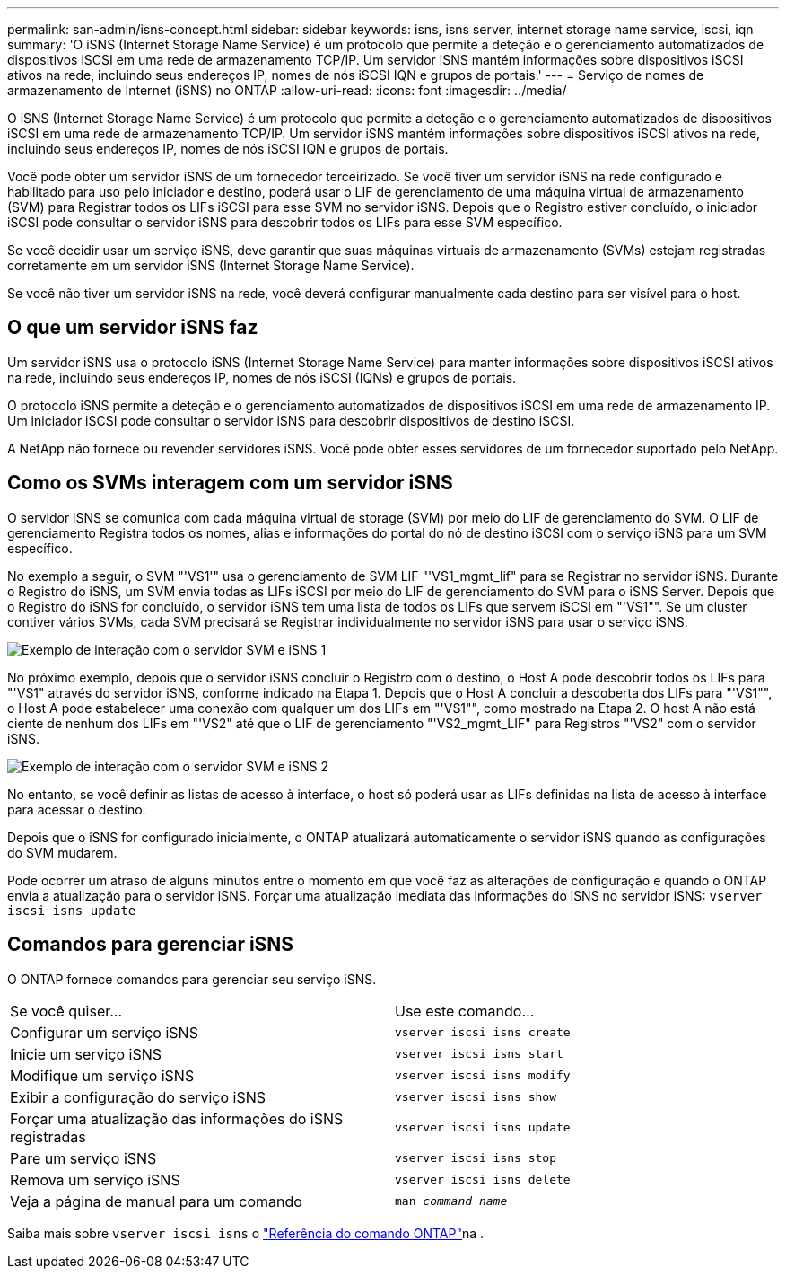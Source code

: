 ---
permalink: san-admin/isns-concept.html 
sidebar: sidebar 
keywords: isns, isns server, internet storage name service, iscsi, iqn 
summary: 'O iSNS (Internet Storage Name Service) é um protocolo que permite a deteção e o gerenciamento automatizados de dispositivos iSCSI em uma rede de armazenamento TCP/IP. Um servidor iSNS mantém informações sobre dispositivos iSCSI ativos na rede, incluindo seus endereços IP, nomes de nós iSCSI IQN e grupos de portais.' 
---
= Serviço de nomes de armazenamento de Internet (iSNS) no ONTAP
:allow-uri-read: 
:icons: font
:imagesdir: ../media/


[role="lead"]
O iSNS (Internet Storage Name Service) é um protocolo que permite a deteção e o gerenciamento automatizados de dispositivos iSCSI em uma rede de armazenamento TCP/IP. Um servidor iSNS mantém informações sobre dispositivos iSCSI ativos na rede, incluindo seus endereços IP, nomes de nós iSCSI IQN e grupos de portais.

Você pode obter um servidor iSNS de um fornecedor terceirizado. Se você tiver um servidor iSNS na rede configurado e habilitado para uso pelo iniciador e destino, poderá usar o LIF de gerenciamento de uma máquina virtual de armazenamento (SVM) para Registrar todos os LIFs iSCSI para esse SVM no servidor iSNS. Depois que o Registro estiver concluído, o iniciador iSCSI pode consultar o servidor iSNS para descobrir todos os LIFs para esse SVM específico.

Se você decidir usar um serviço iSNS, deve garantir que suas máquinas virtuais de armazenamento (SVMs) estejam registradas corretamente em um servidor iSNS (Internet Storage Name Service).

Se você não tiver um servidor iSNS na rede, você deverá configurar manualmente cada destino para ser visível para o host.



== O que um servidor iSNS faz

Um servidor iSNS usa o protocolo iSNS (Internet Storage Name Service) para manter informações sobre dispositivos iSCSI ativos na rede, incluindo seus endereços IP, nomes de nós iSCSI (IQNs) e grupos de portais.

O protocolo iSNS permite a deteção e o gerenciamento automatizados de dispositivos iSCSI em uma rede de armazenamento IP. Um iniciador iSCSI pode consultar o servidor iSNS para descobrir dispositivos de destino iSCSI.

A NetApp não fornece ou revender servidores iSNS. Você pode obter esses servidores de um fornecedor suportado pelo NetApp.



== Como os SVMs interagem com um servidor iSNS

O servidor iSNS se comunica com cada máquina virtual de storage (SVM) por meio do LIF de gerenciamento do SVM. O LIF de gerenciamento Registra todos os nomes, alias e informações do portal do nó de destino iSCSI com o serviço iSNS para um SVM específico.

No exemplo a seguir, o SVM "'VS1'" usa o gerenciamento de SVM LIF "'VS1_mgmt_lif" para se Registrar no servidor iSNS. Durante o Registro do iSNS, um SVM envia todas as LIFs iSCSI por meio do LIF de gerenciamento do SVM para o iSNS Server. Depois que o Registro do iSNS for concluído, o servidor iSNS tem uma lista de todos os LIFs que servem iSCSI em "'VS1"". Se um cluster contiver vários SVMs, cada SVM precisará se Registrar individualmente no servidor iSNS para usar o serviço iSNS.

image:bsag_c-mode_iSNS_register.png["Exemplo de interação com o servidor SVM e iSNS 1"]

No próximo exemplo, depois que o servidor iSNS concluir o Registro com o destino, o Host A pode descobrir todos os LIFs para "'VS1" através do servidor iSNS, conforme indicado na Etapa 1. Depois que o Host A concluir a descoberta dos LIFs para "'VS1"", o Host A pode estabelecer uma conexão com qualquer um dos LIFs em "'VS1"", como mostrado na Etapa 2. O host A não está ciente de nenhum dos LIFs em "'VS2" até que o LIF de gerenciamento "'VS2_mgmt_LIF" para Registros "'VS2" com o servidor iSNS.

image:bsag_c-mode_iSNS_connect.png["Exemplo de interação com o servidor SVM e iSNS 2"]

No entanto, se você definir as listas de acesso à interface, o host só poderá usar as LIFs definidas na lista de acesso à interface para acessar o destino.

Depois que o iSNS for configurado inicialmente, o ONTAP atualizará automaticamente o servidor iSNS quando as configurações do SVM mudarem.

Pode ocorrer um atraso de alguns minutos entre o momento em que você faz as alterações de configuração e quando o ONTAP envia a atualização para o servidor iSNS. Forçar uma atualização imediata das informações do iSNS no servidor iSNS: `vserver iscsi isns update`



== Comandos para gerenciar iSNS

O ONTAP fornece comandos para gerenciar seu serviço iSNS.

|===


| Se você quiser... | Use este comando... 


 a| 
Configurar um serviço iSNS
 a| 
`vserver iscsi isns create`



 a| 
Inicie um serviço iSNS
 a| 
`vserver iscsi isns start`



 a| 
Modifique um serviço iSNS
 a| 
`vserver iscsi isns modify`



 a| 
Exibir a configuração do serviço iSNS
 a| 
`vserver iscsi isns show`



 a| 
Forçar uma atualização das informações do iSNS registradas
 a| 
`vserver iscsi isns update`



 a| 
Pare um serviço iSNS
 a| 
`vserver iscsi isns stop`



 a| 
Remova um serviço iSNS
 a| 
`vserver iscsi isns delete`



 a| 
Veja a página de manual para um comando
 a| 
`man _command name_`

|===
Saiba mais sobre `vserver iscsi isns` o link:https://docs.netapp.com/us-en/ontap-cli/search.html?q=vserver+iscsi+isns["Referência do comando ONTAP"^]na .
